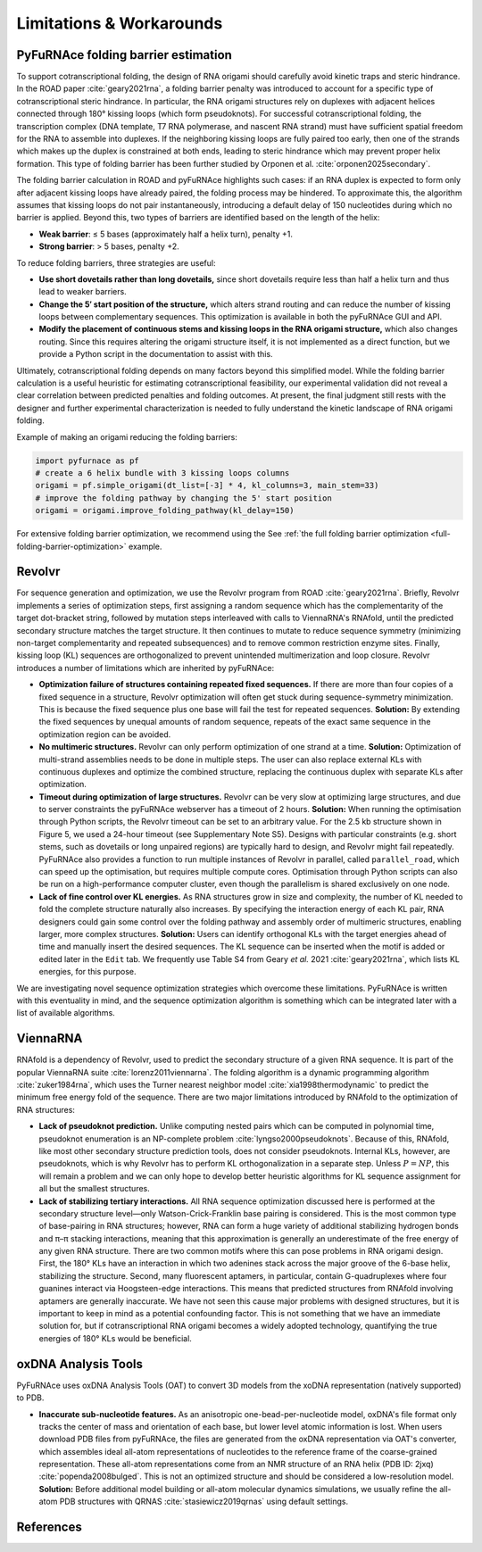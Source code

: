 .. _limitations:

Limitations & Workarounds
=========================

PyFuRNAce folding barrier estimation
------------------------------------

To support cotranscriptional folding, the design of RNA origami should carefully avoid kinetic traps and steric hindrance. In the ROAD paper :cite:`geary2021rna`, a folding barrier penalty was introduced to account for a specific type of cotranscriptional steric hindrance. In particular, the RNA origami structures rely on duplexes with adjacent helices connected through 180° kissing loops (which form pseudoknots). For successful cotranscriptional folding, the transcription complex (DNA template, T7 RNA polymerase, and nascent RNA strand) must have sufficient spatial freedom for the RNA to assemble into duplexes. If the neighboring kissing loops are fully paired too early, then one of the strands which makes up the duplex is constrained at both ends, leading to steric hindrance which may prevent proper helix formation. This type of folding barrier has been further studied by Orponen et al. :cite:`orponen2025secondary`.

The folding barrier calculation in ROAD and pyFuRNAce highlights such cases: if an RNA duplex is expected to form only after adjacent kissing loops have already paired, the folding process may be hindered. To approximate this, the algorithm assumes that kissing loops do not pair instantaneously, introducing a default delay of 150 nucleotides during which no barrier is applied. Beyond this, two types of barriers are identified based on the length of the helix:

- **Weak barrier**: ≤ 5 bases (approximately half a helix turn), penalty +1.
- **Strong barrier**: > 5 bases, penalty +2.

To reduce folding barriers, three strategies are useful:

- **Use short dovetails rather than long dovetails,** since short dovetails require less than half a helix turn and thus lead to weaker barriers.
- **Change the 5′ start position of the structure,** which alters strand routing and can reduce the number of kissing loops between complementary sequences. This optimization is available in both the pyFuRNAce GUI and API.
- **Modify the placement of continuous stems and kissing loops in the RNA origami structure,** which also changes routing. Since this requires altering the origami structure itself, it is not implemented as a direct function, but we provide a Python script in the documentation to assist with this.

Ultimately, cotranscriptional folding depends on many factors beyond this simplified model. While the folding barrier calculation is a useful heuristic for estimating cotranscriptional feasibility, our experimental validation did not reveal a clear correlation between predicted penalties and folding outcomes. At present, the final judgment still rests with the designer and further experimental characterization is needed to fully understand the kinetic landscape of RNA origami folding.

Example of making an origami reducing the folding barriers:

.. code-block:: python

    import pyfurnace as pf
    # create a 6 helix bundle with 3 kissing loops columns
    origami = pf.simple_origami(dt_list=[-3] * 4, kl_columns=3, main_stem=33)
    # improve the folding pathway by changing the 5' start position
    origami = origami.improve_folding_pathway(kl_delay=150)

For extensive folding barrier optimization, we recommend using the See :ref:`the full folding barrier optimization <full-folding-barrier-optimization>` example.

Revolvr
-------

For sequence generation and optimization, we use the Revolvr program from ROAD :cite:`geary2021rna`. Briefly, Revolvr implements a series of optimization steps, first assigning a random sequence which has the complementarity of the target dot-bracket string, followed by mutation steps interleaved with calls to ViennaRNA's RNAfold, until the predicted secondary structure matches the target structure. It then continues to mutate to reduce sequence symmetry (minimizing non-target complementarity and repeated subsequences) and to remove common restriction enzyme sites. Finally, kissing loop (KL) sequences are orthogonalized to prevent unintended multimerization and loop closure. Revolvr introduces a number of limitations which are inherited by pyFuRNAce:

- **Optimization failure of structures containing repeated fixed sequences.**
  If there are more than four copies of a fixed sequence in a structure, Revolvr optimization will often get stuck during sequence-symmetry minimization. This is because the fixed sequence plus one base will fail the test for repeated sequences.
  **Solution:** By extending the fixed sequences by unequal amounts of random sequence, repeats of the exact same sequence in the optimization region can be avoided.

- **No multimeric structures.**
  Revolvr can only perform optimization of one strand at a time.
  **Solution:** Optimization of multi-strand assemblies needs to be done in multiple steps. The user can also replace external KLs with continuous duplexes and optimize the combined structure, replacing the continuous duplex with separate KLs after optimization.

- **Timeout during optimization of large structures.**
  Revolvr can be very slow at optimizing large structures, and due to server constraints the pyFuRNAce webserver has a timeout of 2 hours.
  **Solution:** When running the optimisation through Python scripts, the Revolvr timeout can be set to an arbitrary value. For the 2.5 kb structure shown in Figure 5, we used a 24-hour timeout (see Supplementary Note S5). Designs with particular constraints (e.g. short stems, such as dovetails or long unpaired regions) are typically hard to design, and Revolvr might fail repeatedly. PyFuRNAce also provides a function to run multiple instances of Revolvr in parallel, called ``parallel_road``, which can speed up the optimisation, but requires multiple compute cores. Optimisation through Python scripts can also be run on a high-performance computer cluster, even though the parallelism is shared exclusively on one node.

- **Lack of fine control over KL energies.**
  As RNA structures grow in size and complexity, the number of KL needed to fold the complete structure naturally also increases. By specifying the interaction energy of each KL pair, RNA designers could gain some control over the folding pathway and assembly order of multimeric structures, enabling larger, more complex structures.
  **Solution:** Users can identify orthogonal KLs with the target energies ahead of time and manually insert the desired sequences. The KL sequence can be inserted when the motif is added or edited later in the ``Edit`` tab. We frequently use Table S4 from Geary *et al.* 2021 :cite:`geary2021rna`, which lists KL energies, for this purpose.

We are investigating novel sequence optimization strategies which overcome these limitations. PyFuRNAce is written with this eventuality in mind, and the sequence optimization algorithm is something which can be integrated later with a list of available algorithms.


ViennaRNA
---------

RNAfold is a dependency of Revolvr, used to predict the secondary structure of a given RNA sequence. It is part of the popular ViennaRNA suite :cite:`lorenz2011viennarna`. The folding algorithm is a dynamic programming algorithm :cite:`zuker1984rna`, which uses the Turner nearest neighbor model :cite:`xia1998thermodynamic` to predict the minimum free energy fold of the sequence. There are two major limitations introduced by RNAfold to the optimization of RNA structures:

- **Lack of pseudoknot prediction.**
  Unlike computing nested pairs which can be computed in polynomial time, pseudoknot enumeration is an NP-complete problem :cite:`lyngso2000pseudoknots`. Because of this, RNAfold, like most other secondary structure prediction tools, does not consider pseudoknots. Internal KLs, however, are pseudoknots, which is why Revolvr has to perform KL orthogonalization in a separate step. Unless :math:`P = NP`, this will remain a problem and we can only hope to develop better heuristic algorithms for KL sequence assignment for all but the smallest structures.

- **Lack of stabilizing tertiary interactions.**
  All RNA sequence optimization discussed here is performed at the secondary structure level—only Watson-Crick-Franklin base pairing is considered. This is the most common type of base-pairing in RNA structures; however, RNA can form a huge variety of additional stabilizing hydrogen bonds and π–π stacking interactions, meaning that this approximation is generally an underestimate of the free energy of any given RNA structure. There are two common motifs where this can pose problems in RNA origami design. First, the 180° KLs have an interaction in which two adenines stack across the major groove of the 6-base helix, stabilizing the structure. Second, many fluorescent aptamers, in particular, contain G-quadruplexes where four guanines interact via Hoogsteen-edge interactions. This means that predicted structures from RNAfold involving aptamers are generally inaccurate. We have not seen this cause major problems with designed structures, but it is important to keep in mind as a potential confounding factor. This is not something that we have an immediate solution for, but if cotranscriptional RNA origami becomes a widely adopted technology, quantifying the true energies of 180° KLs would be beneficial.


oxDNA Analysis Tools
--------------------

PyFuRNAce uses oxDNA Analysis Tools (OAT) to convert 3D models from the xoDNA representation (natively supported) to PDB.

- **Inaccurate sub-nucleotide features.**
  As an anisotropic one-bead-per-nucleotide model, oxDNA's file format only tracks the center of mass and orientation of each base, but lower level atomic information is lost. When users download PDB files from pyFuRNAce, the files are generated from the oxDNA representation via OAT's converter, which assembles ideal all-atom representations of nucleotides to the reference frame of the coarse-grained representation. These all-atom representations come from an NMR structure of an RNA helix (PDB ID: 2jxq) :cite:`popenda2008bulged`. This is not an optimized structure and should be considered a low-resolution model.
  **Solution:** Before additional model building or all-atom molecular dynamics simulations, we usually refine the all-atom PDB structures with QRNAS :cite:`stasiewicz2019qrnas` using default settings.

References
----------

.. bibliography::
   :style: unsrt
   :filter: docname in docnames
